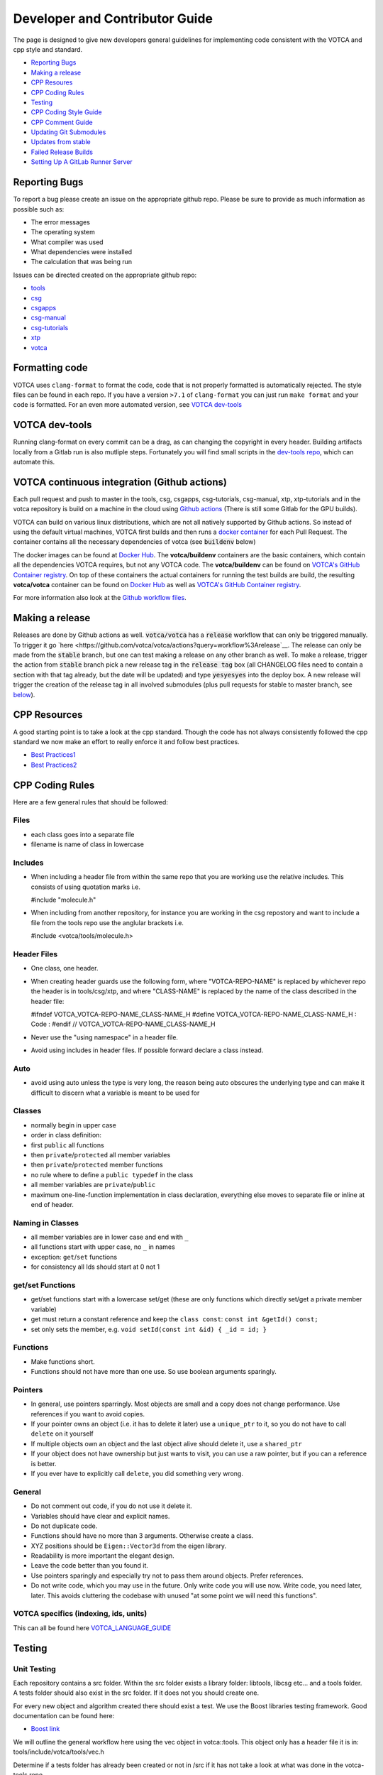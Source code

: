 Developer and Contributor Guide
===============================

The page is designed to give new developers general guidelines for
implementing code consistent with the VOTCA and cpp style and standard.

-  `Reporting Bugs <#reporting-bugs>`__
-  `Making a release <#making-a-rlease>`__
-  `CPP Resoures <#cpp-resources>`__
-  `CPP Coding Rules <#CPP-Coding-Rules>`__
-  `Testing <#testing>`__
-  `CPP Coding Style Guide <#cpp-codeing-style-guide>`__
-  `CPP Comment Guide <#cpp-comment-guide>`__
-  `Updating Git Submodules <#updating-git-submodules>`__
-  `Updates from stable <#updates-from-stable>`__
-  `Failed Release Builds <#failed-release-builds>`__
-  `Setting Up A GitLab Runner Server <#gitlab-server>`__

Reporting Bugs
--------------

To report a bug please create an issue on the appropriate github repo.
Please be sure to provide as much information as possible such as:

-  The error messages
-  The operating system
-  What compiler was used
-  What dependencies were installed
-  The calculation that was being run

Issues can be directed created on the appropriate github repo:

-  `tools <https://github.com/votca/tools/issues>`__
-  `csg <https://github.com/votca/csg/issues>`__
-  `csgapps <https://github.com/votca/csgapps/issues>`__
-  `csg-manual <https://github.com/votca/csg-manual/issues>`__
-  `csg-tutorials <https://github.com/votca/csg-tutorials/issues>`__
-  `xtp <https://github.com/votca/xtp/issues>`__
-  `votca <https://github.com/votca/votca/issues>`__

Formatting code
---------------

VOTCA uses ``clang-format`` to format the code, code that is not
properly formatted is automatically rejected. The style files can be
found in each repo. If you have a version ``>7.1`` of ``clang-format``
you can just run ``make format`` and your code is formatted. For an even
more automated version, see `VOTCA dev-tools <#votca-dev-tools>`__

VOTCA dev-tools
---------------

Running clang-format on every commit can be a drag, as can changing the
copyright in every header. Building artifacts locally from a Gitlab run
is also mutliple steps. Fortunately you will find small scripts in the
`dev-tools repo <https://github.com/votca/dev-tools>`__, which can
automate this.

VOTCA continuous integration (Github actions)
---------------------------------------------

Each pull request and push to master in the tools, csg, csgapps, csg-tutorials, csg-manual, xtp, xtp-tutorials and in the votca repository 
is build on a machine in the cloud using `Github actions <https://docs.github.com/en/actions>`__ (There is still some Gitlab for the GPU builds).

VOTCA can build on various linux distributions, which are not all natively supported by Github actions. So instead of using the default virtual machines,
VOTCA first builds and then runs a `docker container <https://www.docker.com/resources/what-container>`__ for each Pull Request. The container contains all the necessary dependencies of votca (see :code:`buildenv` below)

The docker images can be found at `Docker Hub <https://hub.docker.com/u/votca>`__. The **votca/buildenv** containers are the basic containers, which contain all the dependencies VOTCA requires, but not any VOTCA code. The **votca/buildenv** can be found on `VOTCA's GitHub Container registry <https://github.com/orgs/votca/packages>`__. 
On top of these containers the actual containers for running the test builds are build, the resulting **votca/votca** container can be found on `Docker Hub <https://hub.docker.com/u/votca>`__ as well as `VOTCA's GitHub Container registry <https://github.com/orgs/votca/packages>`__.

For more information also look at the `Github workflow files <https://github.com/votca/votca/tree/master/.github/workflows>`__.

Making a release
----------------

Releases are done by Github actions as well. :code:`votca/votca` has a :code:`release` workflow that can only be triggered manually.
To trigger it go `here <https://github.com/votca/votca/actions?query=workflow%3Arelease`__. The release can only be made from the 
:code:`stable` branch, but one can test making a release on any other branch as well. To make a release, trigger the action from
:code:`stable` branch pick a new release tag in the :code:`release tag` box (all CHANGELOG files need to contain a section with that tag already, but the date will be updated) and type :code:`yesyesyes` into the deploy box. A new release will trigger the creation of the release tag in all involved submodules (plus pull requests for stable to master branch, see `below <#updates-from-stable>`__). 

CPP Resources
-------------

A good starting point is to take a look at the cpp standard. Though the
code has not always consistently followed the cpp standard we now make
an effort to really enforce it and follow best practices.

-  `Best
   Practices1 <https://www.gitbook.com/book/lefticus/cpp-best-practices/details>`__
-  `Best
   Practices2 <https://google.github.io/styleguide/cppguide.html>`__

CPP Coding Rules
--------


Here are a few general rules that should be followed:

Files
~~~~~

-  each class goes into a separate file
-  filename is name of class in lowercase

Includes
~~~~~~~~

-  When including a header file from within the same repo that you are
   working use the relative includes. This consists of using quotation
   marks i.e.

   #include "molecule.h"

-  When including from another repository, for instance you are working
   in the csg repostory and want to include a file from the tools repo
   use the anglular brackets i.e.

   #include <votca/tools/molecule.h>

Header Files
~~~~~~~~~~~~

-  One class, one header.
-  When creating header guards use the following form, where
   "VOTCA-REPO-NAME" is replaced by whichever repo the header is in
   tools/csg/xtp, and where "CLASS-NAME" is replaced by the name of the
   class described in the header file:

   #ifndef VOTCA\_VOTCA-REPO-NAME\_CLASS-NAME\_H #define
   VOTCA\_VOTCA-REPO-NAME\_CLASS-NAME\_H : Code : #endif //
   VOTCA\_VOTCA-REPO-NAME\_CLASS-NAME\_H

-  Never use the "using namespace" in a header file.
-  Avoid using includes in header files. If possible forward declare a
   class instead.

Auto
~~~~

-  avoid using auto unless the type is very long, the reason being auto
   obscures the underlying type and can make it difficult to discern
   what a variable is meant to be used for

Classes
~~~~~~~

-  normally begin in upper case
-  order in class definition:
-  first ``public`` all functions
-  then ``private``/``protected`` all member variables
-  then ``private``/``protected`` member functions
-  no rule where to define a ``public typedef`` in the class
-  all member variables are ``private``/``public``
-  maximum one-line-function implementation in class declaration,
   everything else moves to separate file or inline at end of header.

Naming in Classes
~~~~~~~~~~~~~~~~~

-  all member variables are in lower case and end with ``_``
-  all functions start with upper case, no ``_`` in names
-  exception: ``get``/``set`` functions
-  for consistency all Ids should start at 0 not 1

get/set Functions
~~~~~~~~~~~~~~~~~

-  get/set functions start with a lowercase set/get (these are only
   functions which directly set/get a private member variable)
-  get must return a constant reference and keep the ``class const``:
   ``const int &getId() const;``
-  set only sets the member, e.g.
   ``void setId(const int &id) { _id = id; }``

Functions
~~~~~~~~~

-  Make functions short.
-  Functions should not have more than one use. So use boolean arguments
   sparingly.

Pointers
~~~~~~~~

-  In general, use pointers sparringly. Most objects are small and a
   copy does not change performance. Use references if you want to avoid copies.
-  If your pointer owns an object (i.e. it has to delete it later) use a
   ``unique_ptr`` to it, so you do not have to call ``delete`` on it
   yourself
-  If multiple objects own an object and the last object alive should
   delete it, use a ``shared_ptr``
-  If your object does not have ownership but just wants to visit, you
   can use a raw pointer, but if you can a reference is better.
-  If you ever have to explicitly call ``delete``, you did something
   very wrong.

General
~~~~~~~

-  Do not comment out code, if you do not use it delete it.
-  Variables should have clear and explicit names.
-  Do not duplicate code.
-  Functions should have no more than 3 arguments. Otherwise create a
   class.
-  XYZ positions should be ``Eigen::Vector3d`` from the eigen library.
-  Readability is more important the elegant design.
-  Leave the code better than you found it.
-  Use pointers sparingly and especially try not to pass them around
   objects. Prefer references.
-  Do not write code, which you may use in the future. Only write code
   you will use now. Write code, you need later, later. This avoids
   cluttering the codebase with unused "at some point we will need this
   functions".

VOTCA specifics (indexing, ids, units)
~~~~~~~~~~~~~~~~~~~~~~~~~~~~~~~~~~~~~~

This can all be found here `VOTCA\_LANGUAGE\_GUIDE <share/doc/VOTCA_LANGUAGE_GUIDE.rst>`__

Testing
-------

Unit Testing
~~~~~~~~~~~~

Each repository contains a src folder. Within the src folder exists a
library folder: libtools, libcsg etc... and a tools folder. A tests
folder should also exist in the src folder. If it does not you should
create one.

For every new object and algorithm created there should exist a test. We
use the Boost libraries testing framework. Good documentation can be
found here:

-  `Boost
   link <https://www.ibm.com/developerworks/aix/library/au-ctools1_boost/>`__

We will outline the general workflow here using the vec object in
votca::tools. This object only has a header file it is in:
tools/include/votca/tools/vec.h

Determine if a tests folder has already been created or not in /src if
it has not take a look at what was done in the votca-tools repo.

1. Create a test file in
   `tools/src/tests/ <https://github.com/votca/tools/tree/master/src/tests>`__\ test\_vec.cc
   must have the same name as what appears in the foreach in the
   CMakeLists.txt file. And place the following contents

   ::

       #define BOOST_TEST_MAIN

       #define BOOST_TEST_MODULE vec_test
       #include <boost/test/unit_test.hpp>
       #include <exception>

       #include <votca/tools/vec.h>

       using namespace std;
       using namespace votca::tools;

       BOOST_AUTO_TEST_SUITE(vec_test)


       BOOST_AUTO_TEST_CASE(test1){
         vecv;
         BOOST_CHECK_EQUAL(...);
         BOOST_CHECK_EQUAL(...);
         :
       }
       BOOST_AUTO_TEST_CASE(test2){
         vecv;
         BOOST_CHECK_EQUAL(...);
         BOOST_CHECK_EQUAL(...);
         :
       }
       :
       BOOST_AUTO_TEST_SUITE_END()

Replace the '...' and ':' with the appropriate syntax. For more info on
which boost test macros to use refer to the boost documentation

2. To compile and test the code create a folder tools/build and run the
   following commands:

   ::

       cmake -DENABLE_TESTING=ON ../
       make
       make test

Ensure you have an up to date version of cmake or use cmake3

Testing Across Repos
~~~~~~~~~~~~~~~~~~~~

There may come a case where changes have to be committed across more
than one repo at the same time. Attempting to merge one repo at a time
will cause the continuous integration to fail as changes in the other
repos will not be pulled in. To do this correctly the following steps
should be taken.

Assuming you are in the votca/votca repository:

::

    git checkout <base_branch>
    git submodule update
    git checkout -b <some_descriptive_branch_name>
    git submodule foreach git remote update
    git -C <module1> checkout <sha_or_branch_of_module1_to_test>
    git -C <module2> checkout <sha_or_branch_of_module2_to_test>
    git add <module1> <module2>
    git commit -m "test <module1> with <module2>"
    git push origin <some_descriptive_branch_name>

1. Here ``base_branch`` will typically be the master or stable branch.

   ::

       git checkout <base_branch>

2. The submodules are updated to be sure they have incorporated the
   latest changes in your local repository

   ::

       git submodule update

3. Create a branch with a descriptive name

   ::

       git checkout -b <some_descriptive_name>

4. Update each of the submodules, by pulling in any remote changes to
   the submodules.

   ::

       git submodule foreach git remote update

5. '-C' changes directory to the submodule directory and then checks out
   the appropriate commit

   ::

       git -C <module1> checkout <sha_or_branch_of_module1_to_test>  
       git -C <module2> checkout <sha_or_branch_of_module2_to_test>

6. The changes are then added and commited

   ::

       git add <module1> <module2>  
       git commit -m "test <module1> with <module2>"

7. Finally, they are pushed to the remote branch

   ::

       git push origin <some_descriptive_branch_name>

A pull request is then made for the votca/votca repo using the branch
name. Once the branch passes all tests it can be merged. Pull requests
for each of repos changed can then be made. They will now compile
against the updated votca/votca repo. Once they pass their tests they
can be merged. If a pull request was already made the travis tests may
simply need to be restarted.

CPP Coding Style Guide
-----------------------

VOTCA uses a few auto formatting tools to help enforce the rules

`clang-format <https://clang.llvm.org/docs/ClangFormat.html>`__
~~~~~~~~~~~~~~~~~~~~~~~~~~~~~~~~~~~~~~~~~~~~~~~~~~~~~~~~~~~~~~~

Automatically ensure consistent formatting for .cc and .h files. The
style follows the google style fomatting rules. Have a look at the
``.clang-format file`` in the `main votca
repository <https://github.com/votca/votca/blob/master/.clang-format>`__
for details.

To run the clang-format function on file.cc

::

    clang-format -i -style=file file.cc

'-i' ensures it will make change to file.cc, omitting the '-i' will
display the changes without implementing them. '-style=file' ensures the
format is read from the .clang-format file otherwise it will use a
default style guide.

By default tabs should not be used to indent, avoid inserting '\\t', it
is preferable that spaces be used instead.

`autopep8 <https://pypi.org/project/autopep8/0.8/>`__
~~~~~~~~~~~~~~~~~~~~~~~~~~~~~~~~~~~~~~~~~~~~~~~~~~~~~

Automatically formats python .py files. We are use the default format
rules of autopep8. To run on file.py and update the file run:

::

    autopep8 -i file.py

`remark <https://github.com/remarkjs/remark>`__
~~~~~~~~~~~~~~~~~~~~~~~~~~~~~~~~~~~~~~~~~~~~~~~

Remark is used to automatically format markdown files .md. Some of the
rules applied are:

-  single spaces are used instead of tabs after bullets
-  bullets are marked with ``*`` are used instead of ``-``
-  words are emphasised by placing ``__`` on both sides

NOTE: rst files are now preferred over markdown. 

Automating Formatting
~~~~~~~~~~~~~~~~~~~~~

The above formatters can be automated at every commit using the script
found in the `dev-tools <https://github.com/votca/dev-tools>`__
repository. To use it copy the file ``pre-commit`` to your local .git
subfolder to the hooks folder. E.g.

::

    chmod 777 dev-tools/pre-commit  
    cp dev-tools/pre-commit tools/.git/hooks/

The above will make the script executable and then copy it to the local
.git/hooks directory in the tools repository. The script not only
updates the file format of every file staged during a commit it will
also update the license date.

CPP Comment Guide
-----------------

It is preferential that the following guidelines be followed when adding
comments to code:

1. The ``/* */`` comment blocks should be avoided and the ``//`` used in
   their place. This is so that the ``/* */`` comment blocks can be
   easily used for debugging.
2. It would be preferential that the following doxygen commenting
   stencil be used in the header files above each class and function
   description.

   ::

       /**
       * \brief function/class summary
       *
       * Detailed function/class description if needed
       *
       * @param[in] - description of parameter 1
       * @param[out] - description of parameter 2
       * @param[in,out] - description of parameter 3
       * :
       * @return - description of return type
       */

The doxygen commenting will help future developers maintain the code, in
its fully compiled state it may be found at: http://doc.votca.org

NOTE: Compilation of the doxygen documentation is automated when code is
merged into the master votca branch!

Updating Git Submodules
-----------------------

Votca with all of its repos can be build by using the parent `votca
repo <https://github.com/votca/votca>`__. All the other necessary repos
appear as submodules in the parent repo. It is worth noting that the
submodules are automatically updated through a pull request whenever changes are made to
their respective master branches. In essence a submodule refers to a
specific commit of the repo it represents. 

Normally it is not necessary, but from time to time a new commit is need to be manually merged
into the master branch of a repository the submodule state in the parent
repo has to be updated for the commit to propagate to the parent votca
repository.

To update the state of a submodule the following commands can be used:

::

    git submodule foreach git checkout master
    git submodule foreach git pull
    git add -u
    git commit -m "update all submodules"


Updates from stable
-------------------

The :code:`stable` branch contains the last release plus all bug fixes made since the release.
Only in very limited circumstances new features should be merged into the stable branch.
Developer can add bug fixes by making a pull request with the stable branch as target.
Once this pull request is merged, another pull request from stable to master is created in the submodule automatically.
And as for the master branch (see previous section) and pull request in :code:`votca/votca` is opened automatically to
update the submodules in the stable branch as well.
So ultimately there will 4 automatically created pull requests, (a) in the submodule from stable to master, (b) in the main repository
to update the stable submodules, (c) to update the master submodules in the main repository once (a) is merged and (d) an update from stable to master in the main repository once (b) is merged. From time to time (a) will need some manual intervention to resolve conflicts. To minimize the manual work on (d), it is usually best to merge the pull requests in the order (a), (c), (b).
The background is that when (d) gets created by merging (b) and the submodules in master are already up to date from merging (c) there will not be any merge conflicts. 


Failed Release Builds
---------------------

To prepare votca for distribution on different linux flavors there are
different requirements from the package managers. Some of the
architectures that the package managers support can be quite varied. In
the case that a failure occurs on an architecture that is not available
to you there are different approaches to debugging the problem. As an
example fedora dnf has extended support to the **pcc64le** architecture.
Assuming you have access to fedora you can run the following commands to
simulate the build process on the **pcc64le** architecture:

::

    dnf update
    dnf install qemu-user-static dnf-utils
    usermod -a -G mock <username>
    mock -r epel-7-ppc64le --forcearch ppc64le --dnf --init
    wget https://raw.githubusercontent.com/votca/fedora-copr/master/votca.spec
    spectool -g votca.spec
    rpmbuild -D"_sourcedir ${PWD}" -D"_srcrpmdir ${PWD}" -bs votca.spec
    mock -r epel-7-ppc64le --forcearch ppc64le --dnf --no-clean votca-1.5-1.*.src.rpm

Here, votca-1.5-1 should be replaced with the correct version. The above
commands would setup and run the dnf installation process on the
**pcc64le** enviroment. If a bug was found and the build crashes one can
interactively intervene by issuing the following command:

::

    mock -r epel-7-ppc64le --forcearch ppc64le --shell

You will also need to install a text editor if you want to change the
source files before running the interactive instance.

::

    mock -r epel-7-ppc64le --forcearch ppc64le --install vim

Note: we have used this process with the **ppc64le** architecture as an
example, but the same procedure can be extended with different
architectures and diferent operating systems. For example you could use
the **aarch64** or **armv7hl** architecture in place of **pcc64le**. You
could also replace the **epel-7-ppc64le** os-architecure to
**fedora-28-ppc64le**, **fedora-27-aarch64** or some other combination.
A final point, if you simply want to build natively for instance if you
are running fedora on an **x86\_64** machine the ``frocearch pcc64le``
in the above case could just be dropped.

